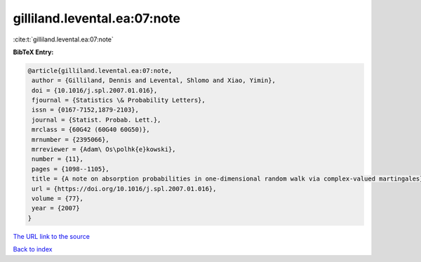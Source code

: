 gilliland.levental.ea:07:note
=============================

:cite:t:`gilliland.levental.ea:07:note`

**BibTeX Entry:**

.. code-block:: bibtex

   @article{gilliland.levental.ea:07:note,
    author = {Gilliland, Dennis and Levental, Shlomo and Xiao, Yimin},
    doi = {10.1016/j.spl.2007.01.016},
    fjournal = {Statistics \& Probability Letters},
    issn = {0167-7152,1879-2103},
    journal = {Statist. Probab. Lett.},
    mrclass = {60G42 (60G40 60G50)},
    mrnumber = {2395066},
    mrreviewer = {Adam\ Os\polhk{e}kowski},
    number = {11},
    pages = {1098--1105},
    title = {A note on absorption probabilities in one-dimensional random walk via complex-valued martingales},
    url = {https://doi.org/10.1016/j.spl.2007.01.016},
    volume = {77},
    year = {2007}
   }
`The URL link to the source <ttps://doi.org/10.1016/j.spl.2007.01.016}>`_


`Back to index <../By-Cite-Keys.html>`_
